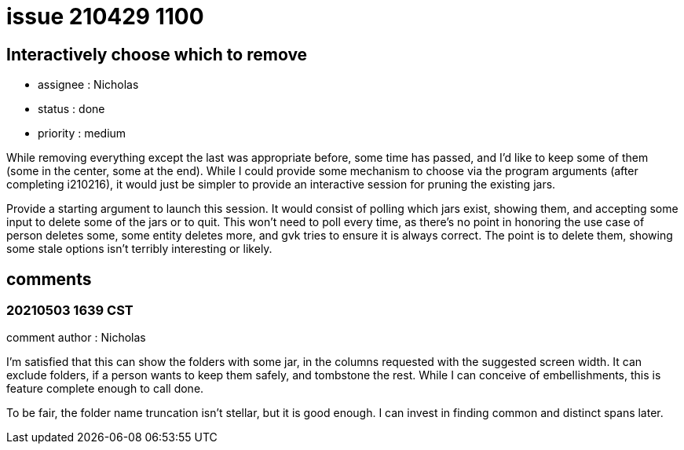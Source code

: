 
= issue 210429 1100

== Interactively choose which to remove

* assignee : Nicholas
* status : done
* priority : medium

While removing everything except the last was appropriate before, some time has passed, and I'd like to keep some of them (some in the center, some at the end). While I could provide some mechanism to choose via the program arguments (after completing i210216), it would just be simpler to provide an interactive session for pruning the existing jars.

Provide a starting argument to launch this session. It would consist of polling which jars exist, showing them, and accepting some input to delete some of the jars or to quit. This won't need to poll every time, as there's no point in honoring the use case of person deletes some, some entity deletes more, and gvk tries to ensure it is always correct. The point is to delete them, showing some stale options isn't terribly interesting or likely.

== comments

=== 20210503 1639 CST

comment author : Nicholas

I'm satisfied that this can show the folders with some jar, in the columns requested with the suggested screen width. It can exclude folders, if a person wants to keep them safely, and tombstone the rest. While I can conceive of embellishments, this is feature complete enough to call done.

To be fair, the folder name truncation isn't stellar, but it is good enough. I can invest in finding common and distinct spans later.

////
=== yyyyMMdd hhMM zzz

comment author : 

comment_here
////




















